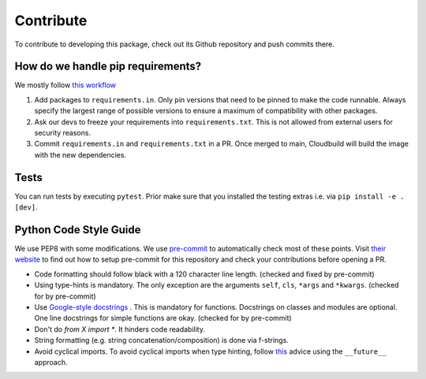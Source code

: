 Contribute
====================

To contribute to developing this package, check out its Github repository and push commits there.

How do we handle pip requirements?
-------------------------------------

We mostly follow `this workflow <https://kennethreitz.org/essays/2016/02/25/a-better-pip-workflow>`_

#. Add packages to ``requirements.in``. Only pin versions that need to be pinned to make the code runnable. 
   Always specify the largest range of possible versions to ensure a maximum of compatibility with other packages.
#. Ask our devs to freeze your requirements into ``requirements.txt``. This is not allowed from external users for
   security reasons.
#. Commit ``requirements.in`` and ``requirements.txt`` in a PR. Once merged to main, Cloudbuild will build the
   image with the new dependencies.


Tests
-------------------------------------

You can run tests by executing ``pytest``. Prior make sure that you installed the testing extras i.e. via
``pip install -e .[dev]``.

Python Code Style Guide
--------------------------

We use PEP8 with some modifications.
We use `pre-commit <https://pre-commit.com>`_ to automatically check most of these points.
Visit `their website <https://pre-commit.com/#install>`_ to find out how to setup pre-commit for this repository and check your contributions before opening a PR.

* Code formatting should follow black with a 120 character line length. (checked and fixed by pre-commit)
* Using type-hints is mandatory.
  The only exception are the arguments ``self``, ``cls``, ``*args`` and ``*kwargs``. (checked for by pre-commit)
* Use `Google-style docstrings <https://sphinxcontrib-napoleon.readthedocs.io/en/latest/example_google.html/>`_ .
  This is mandatory for functions. Docstrings on classes and modules are optional.
  One line docstrings for simple functions are okay. (checked for by pre-commit)
* Don't do `from X import *`. It hinders code readability.
* String formatting (e.g. string concatenation/composition) is done via f-strings.
* Avoid cyclical imports. To avoid cyclical imports when type hinting,
  follow `this <https://stackoverflow.com/a/39757388>`_ advice using the ``__future__`` approach.

